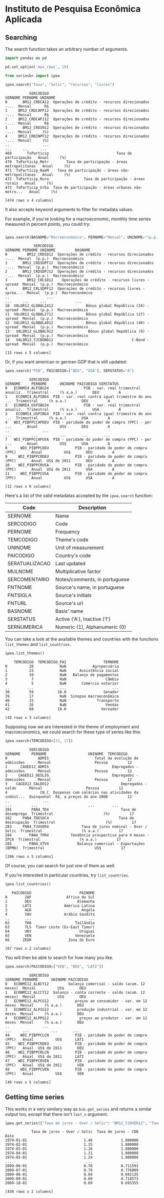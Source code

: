 * Instituto de Pesquisa Econômica Aplicada
** Searching

The search function takes an arbitrary number of arguments.

#+BEGIN_SRC python :session :exports both
import pandas as pd

pd.set_option('max_rows', 10)

from seriesbr import ipea

ipea.search("Taxa", "Selic", "recursos", "livres")
#+END_SRC

#+RESULTS:
#+begin_example
           SERCODIGO                                            SERNOME PERNOME UNINOME
0       BM12_CRDCA12  Operações de crédito - recursos direcionados -...  Mensal      R$
1     BM12_CRDCAPF12  Operações de crédito - recursos direcionados -...  Mensal      R$
2     BM12_CRDCAPJ12  Operações de crédito - recursos direcionados -...  Mensal      R$
3       BM12_CRDIN12  Operações de crédito - recursos direcionados -...  Mensal     (%)
4     BM12_CRDINPF12  Operações de crédito - recursos direcionados -...  Mensal     (%)
..               ...                                                ...     ...     ...
469       TxParticip                               Taxa de participação   Anual     (%)
470  TxParticip_Metr        Taxa de participação - áreas metropolitanas   Anual     (%)
471  TxParticip_NaoM    Taxa de participação - áreas não-metropolitanas   Anual     (%)
472  TxParticip_Rura                Taxa de participação - áreas rurais   Anual     (%)
473  TxParticip_Urba  Taxa de participação - áreas urbanas não-metro...   Anual     (%)

[474 rows x 4 columns]
#+end_example

It also accepts keyword arguments to filter for metadata values.

For example, if you're looking for a macroeconomic, monthly time series measured in percent points, you could try:

#+BEGIN_SRC python :session :exports both

ipea.search(BASNOME="Macroeconômico", PERNOME="Mensal", UNINOME="(p.p.)")
#+END_SRC

#+RESULTS:
#+begin_example
             SERCODIGO                                            SERNOME PERNOME UNINOME         BASNOME
0         BM12_CRDSD12  Operações de crédito - recursos direcionados -...  Mensal  (p.p.)  Macroeconômico
1       BM12_CRDSDPF12  Operações de crédito - recursos direcionados -...  Mensal  (p.p.)  Macroeconômico
2       BM12_CRDSDPJ12  Operações de crédito - recursos direcionados -...  Mensal  (p.p.)  Macroeconômico
3         BM12_CRLSD12    Operações de crédito - recursos livres - spread  Mensal  (p.p.)  Macroeconômico
4       BM12_CRLSDPF12  Operações de crédito - recursos livres - sprea...  Mensal  (p.p.)  Macroeconômico
..                 ...                                                ...     ...     ...             ...
10  VALOR12_GLOBAL2412               Bônus global República (24) - spread  Mensal  (p.p.)  Macroeconômico
11  VALOR12_GLOBAL2712               Bônus global República (27) - spread  Mensal  (p.p.)  Macroeconômico
12  VALOR12_GLOBAL4012               Bônus global República (40) - spread  Mensal  (p.p.)  Macroeconômico
13   VALOR12_GLOBAL912                Bônus global República (9) - spread  Mensal  (p.p.)  Macroeconômico
14   VALOR12_TJCBOND12                                    C-Bond - spread  Mensal  (p.p.)  Macroeconômico

[15 rows x 5 columns]
#+end_example

Or, if you want american or german GDP that is still updated:

#+BEGIN_SRC python :session :exports both
  ipea.search("PIB", PAICODIGO=["DEU", "USA"], SERSTATUS="A")
#+END_SRC

#+RESULTS:
#+begin_example
           SERCODIGO                                            SERNOME     PERNOME      UNINOME PAICODIGO SERSTATUS
0   ECONMI4_ALPIBG34                PIB - var. real trimestral anualiz.  Trimestral     (% a.a.)       DEU         A
1    ECONMI4_ALPIBG4  PIB - var. real contra igual trimestre do ano ...  Trimestral     (% a.a.)       DEU         A
2   ECONMI4_USPIBG34                PIB - var. real trimestral anualiz.  Trimestral     (% a.a.)       USA         A
3    ECONMI4_USPIBG4  PIB - var. real contra igual trimestre do ano ...  Trimestral     (% a.a.)       USA         A
4   WDI_PIBPPCCAPDEU  PIB - paridade do poder de compra (PPC) - per ...       Anual          US$       DEU         A
..               ...                                                ...         ...          ...       ...       ...
7   WDI_PIBPPCCAPUSA  PIB - paridade do poder de compra (PPC) - per ...       Anual          US$       USA         A
8      WDI_PIBPPCDEU            PIB - paridade do poder de compra (PPC)       Anual          US$       DEU         A
9     WDI_PIBPPCRDEU            PIB - paridade do poder de compra (PPC)       Anual  US$ de 2011       DEU         A
10    WDI_PIBPPCRUSA            PIB - paridade do poder de compra (PPC)       Anual  US$ de 2011       USA         A
11     WDI_PIBPPCUSA            PIB - paridade do poder de compra (PPC)       Anual          US$       USA         A

[12 rows x 6 columns]
#+end_example

Here's a list of the valid metadatas accepted by the =ipea.search= function:
   
| Code           | Description                   |
|----------------+-------------------------------|
| SERNOME        | Name                          |
| SERCODIGO      | Code                          |
| PERNOME        | Frequency                     |
| TEMCODIGO      | Theme's code                  |
| UNINOME        | Unit of measurement           |
| PAICODIGO      | Country's code                |
| SERATUALIZACAO | Last updated                  |
| MULNOME        | Multiplicative factor         |
| SERCOMENTARIO  | Notes/comments, in portuguese |
| FNTNOME        | Source's name, in portuguese  |
| FNTSIGLA       | Source's initials             |
| FNTURL         | Source's url                  |
| BASNOME        | Basis' name                   |
| SERSTATUS      | Active ('A'), Inactive ('I')  |
| SERNUMERICA    | Numeric (1), Alphanumeric (0) |

You can take a look at the available themes and countries with the functions =list_themes= and =list_countries=.

#+BEGIN_SRC python :session :exports both
  ipea.list_themes()
#+END_SRC

#+RESULTS:
#+begin_example
    TEMCODIGO  TEMCODIGO_PAI                 TEMNOME
0          28            NaN            Agropecuária
1          23            NaN      Assistência social
2          10            NaN   Balanço de pagamentos
3           7            NaN                  Câmbio
4           5            NaN       Comércio exterior
..        ...            ...                     ...
38         59           18.0                 Senador
39         17            NaN  Sinopse macroeconômica
40         33            NaN              Transporte
41         26            NaN                  Vendas
42         60           18.0                Vereador

[43 rows x 3 columns]
#+end_example

Supposing now we are interested in the theme of employment and macroeconomics, we could search for these type of series like this:

#+BEGIN_SRC python :session :exports both
  ipea.search(TEMCODIGO=[12, 17])
#+END_SRC

#+RESULTS:
#+begin_example
           SERCODIGO                                            SERNOME     PERNOME                   UNINOME  TEMCODIGO
0              ADMIS                     Total da evolução de admissões      Mensal                    Pessoa         12
1      CAGED12_ADMIS                             Empregados - admissões      Mensal                    Pessoa         12
2     CAGED12_DESLIG                             Empregados - demissões      Mensal                    Pessoa         12
3    CAGED12_SALDO12                                 Empregados - saldo      Mensal                    Pessoa         12
4               CN_C  Despesas com salários nas atividades da indúst...  Quinquenal  R$, a preços do ano 2000         12
..               ...                                                ...         ...                       ...        ...
281         PAN4_TD4                                 Taxa de desemprego  Trimestral                       (%)         17
282     PAN4_TDESOC4                                Taxa de desocupação  Trimestral                       (%)         17
283     PAN4_TJOVER4               Taxa de juros nominal - Over / Selic  Trimestral                  (% a.a.)         17
284        PAN4_TPR4          Tendência prospectiva para 4 meses - IPCA  Trimestral                  (% a.a.)         17
285        PAN4_XTV4             Balança comercial - Exportações (BPM6)  Trimestral                       US$         17

[286 rows x 5 columns]
#+end_example

Of course, you can search for just one of them as well.

If you're interested in particular countries, try =list_countries=.

#+BEGIN_SRC python :session :exports both
ipea.list_countries()
#+END_SRC

#+RESULTS:
#+begin_example
   PAICODIGO                      PAINOME
0        ZAF                África do Sul
1        DEU                     Alemanha
2       LATI               América Latina
3        AGO                       Angola
4        SAU               Arábia Saudita
..       ...                          ...
62       THA                    Tailândia
63       TLS  Timor Leste (Ex-East Timor)
64       URY                      Uruguai
65       VEN                    Venezuela
66      ZEUR                 Zona do Euro

[67 rows x 2 columns]
#+end_example

You will then be able to search for how many you like.

#+BEGIN_SRC python :session :exports both
ipea.search(PAICODIGO=["VEN", "DEU", "LATI"])
#+END_SRC

#+RESULTS:
#+begin_example
           SERCODIGO                                            SERNOME PERNOME      UNINOME PAICODIGO
0   ECONMI12_ALBCY12         balança comercial - saldo (acum. 12 meses)  Mensal          US$       DEU
1   ECONMI12_ALCCY12  balanço - conta corrente - saldo (acum. 12 meses)  Mensal          US$       DEU
2   ECONMI12_ALPCG12            preços ao consumidor - var. em 12 meses  Mensal     (% a.a.)       DEU
3   ECONMI12_ALPIG12             produção industrial - var. em 12 meses  Mensal     (% a.a.)       DEU
4   ECONMI12_ALPPG12              preços ao produtor - var. em 12 meses  Mensal     (% a.a.)       DEU
..               ...                                                ...     ...          ...       ...
44     WDI_PIBPPCLCN            PIB - paridade do poder de compra (PPC)   Anual          US$      LATI
45    WDI_PIBPPCRDEU            PIB - paridade do poder de compra (PPC)   Anual  US$ de 2011       DEU
46    WDI_PIBPPCRLCN            PIB - paridade do poder de compra (PPC)   Anual  US$ de 2011      LATI
47    WDI_PIBPPCRVEN            PIB - paridade do poder de compra (PPC)   Anual  US$ de 2011       VEN
48     WDI_PIBPPCVEN            PIB - paridade do poder de compra (PPC)   Anual          US$       VEN

[49 rows x 5 columns]
#+end_example

** Getting time series

This works in a very similary way as =bcb.get_series= and returns a similar output too, except that there isn't =last_n= argument.

#+BEGIN_SRC python :session :exports both
  ipea.get_series({"Taxa de juros - Over / Selic": "BM12_TJOVER12", "Taxa de juros - CDB": "BM12_TJCDBN12"}, join="inner")
#+END_SRC

#+RESULTS:
#+begin_example
            Taxa de juros - Over / Selic  Taxa de juros - CDB
Date                                                         
1974-01-01                          1.46             1.800000
1974-02-01                          1.15             1.800000
1974-03-01                          1.16             1.800000
1974-04-01                          1.21             1.800000
1974-05-01                          1.24             1.800000
...                                  ...                  ...
2009-06-01                          0.76             0.711593
2009-07-01                          0.79             0.776809
2009-08-01                          0.69             0.692135
2009-09-01                          0.69             0.718573
2009-10-01                          0.69             0.693355

[430 rows x 2 columns]
#+end_example

** Getting metadata

To get metadata you would do the same as in =bcb= module, just call =ipea.get_metadata=.

#+BEGIN_SRC python :session :results output :exports both
  metadados = ipea.get_metadata("BM12_TJOVER12")

  metadados
#+END_SRC

#+RESULTS:
#+begin_example

values
SERCODIGO                                               BM12_TJOVER12
SERNOME                                  Taxa de juros - Over / Selic
SERCOMENTARIO       Quadro: Taxas de juros efetivas.  Para 1974-19...
SERATUALIZACAO                          2019-12-14T05:06:00.543-02:00
BASNOME                                                Macroeconômico
FNTID                                                      1333430857
FNTSIGLA                                      Bacen/Boletim/M. Finan.
FNTNOME             Banco Central do Brasil, Boletim, Seção mercad...
FNTURL                                          http://www.bcb.gov.br
PERNOME                                                        Mensal
UNINOME                                                      (% a.m.)
MULNOME                                                          None
SERSTATUS                                                           A
TEMCODIGO                                                          39
TEMNOME                                                   Financeiras
TEMCODIGOPAI                                                     None
PAICODIGO                                                         BRA
SERNUMERICA                                                      True
SERTEMBR                                                         None
SERTEMEST                                                        None
SERTEMMUN                                                        None
SERTEMAMC                                                        None
SERTEMMET                                                        None
SERMINDATA                                  1974-01-01T00:00:00-02:00
SERMAXDATA                                  2019-12-01T00:00:00-02:00
FNTEXTURL                                                        None
SERPROGRAMAGERADOR                                               None
SERDECIMAIS                                                         4
SERQNT                                                            552
#+end_example

